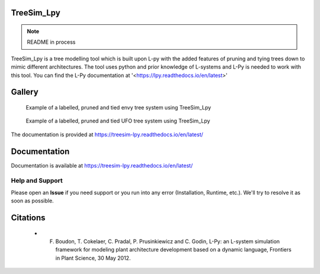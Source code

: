 ============
TreeSim_Lpy
============

.. note::
   README in process
   
.. --->

TreeSim_Lpy is a tree modelling tool which is built upon L-py with the added features of pruning
and tying trees down to mimic different architectures. The tool uses python and prior knowledge of L-systems
and L-Py is needed to work with this tool. You can find the L-Py documentation at 
'<https://lpy.readthedocs.io/en/latest>'

========
Gallery
========
.. figure:: media/envy.png
   :width: 500
   :height: 300
   
   Example of a labelled, pruned and tied envy tree system using TreeSim_Lpy
  
  

.. figure:: media/ufo.png
   :width: 500
   :height: 300
   
   Example of a labelled, pruned and tied UFO tree system using TreeSim_Lpy
  

The documentation is provided at https://treesim-lpy.readthedocs.io/en/latest/

=============
Documentation
=============

Documentation is available at `<https://treesim-lpy.readthedocs.io/en/latest/>`_

Help and Support
----------------

Please open an **Issue** if you need support or you run into any error (Installation, Runtime, etc.).
We'll try to resolve it as soon as possible.


==============
Citations
==============

   - F. Boudon, T. Cokelaer, C. Pradal, P. Prusinkiewicz and C. Godin, L-Py: an L-system simulation framework for modeling plant architecture development based on a dynamic language, Frontiers in Plant Science, 30 May 2012.


